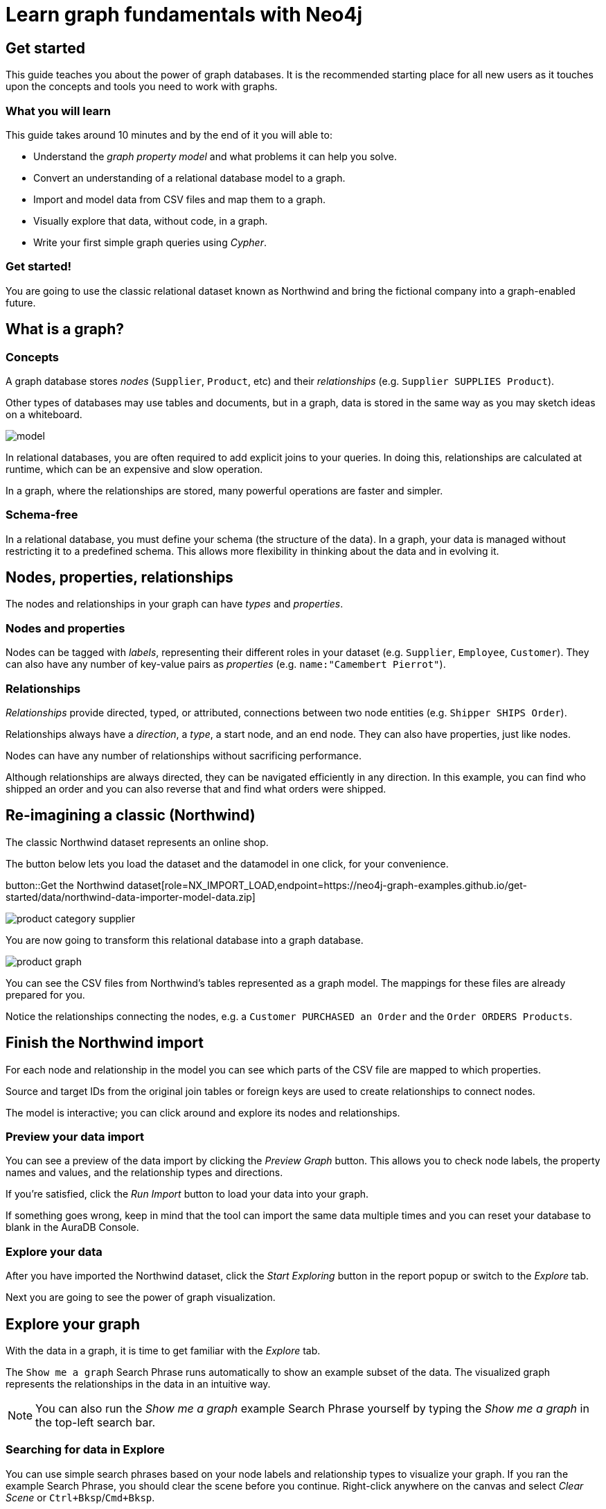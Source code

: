 = Learn graph fundamentals with Neo4j
:imagesdir: https://neo4j-graph-examples.github.io/get-started/documentation/img/

== Get started

This guide teaches you about the power of graph databases.
It is the recommended starting place for all new users as it touches upon the concepts and tools you need to work with graphs.

=== What you will learn

This guide takes around 10 minutes and by the end of it you will able to:

- Understand the _graph property model_ and what problems it can help you solve.
- Convert an understanding of a relational database model to a graph.
- Import and model data from CSV files and map them to a graph.
- Visually explore that data, without code, in a graph. 
- Write your first simple graph queries using _Cypher_.

=== Get started! 

You are going to use the classic relational dataset known as Northwind and bring the fictional company into a graph-enabled future.


== What is a graph?

=== Concepts

A graph database stores _nodes_ (`Supplier`, `Product`, etc) and their _relationships_ (e.g. `Supplier SUPPLIES Product`). 

Other types of databases may use tables and documents, but in a graph, data is stored in the same way as you may sketch ideas on a whiteboard. 

image::model.png[]

In relational databases, you are often required to add explicit joins to your queries. 
In doing this, relationships are calculated at runtime, which can be an expensive and slow operation.

In a graph, where the relationships are stored, many powerful operations are faster and simpler.

=== Schema-free

In a relational database, you must define your schema (the structure of the data). 
In a graph, your data is managed without restricting it to a predefined schema. 
This allows more flexibility in thinking about the data and in evolving it.

== Nodes, properties, relationships

The nodes and relationships in your graph can have _types_ and _properties_. 

=== Nodes and properties

Nodes can be tagged with _labels_, representing their different roles in your dataset (e.g. `Supplier`, `Employee`, `Customer`).
They can also have any number of key-value pairs as _properties_ (e.g. `name:"Camembert Pierrot"`).

=== Relationships

_Relationships_ provide directed, typed, or attributed, connections between two node entities (e.g. `Shipper SHIPS Order`).

Relationships always have a _direction_, a _type_, a start node, and an end node. 
They can also have properties, just like nodes.

Nodes can have any number of relationships without sacrificing performance. 

Although relationships are always directed, they can be navigated efficiently in any direction.
In this example, you can find who shipped an order and you can also reverse that and find what orders were shipped.


== Re-imagining a classic (Northwind)

// await signals.emit(SIGNAL_NAME.WorkspaceNavigate, { scope: APP_SCOPE.import });
The classic Northwind dataset represents an online shop. 

The button below lets you load the dataset and the datamodel in one click, for your convenience.

button::Get the Northwind dataset[role=NX_IMPORT_LOAD,endpoint=https://neo4j-graph-examples.github.io/get-started/data/northwind-data-importer-model-data.zip]

image::product-category-supplier.png[]

You are now going to transform this relational database into a graph database.

image::product-graph.png[]

You can see the CSV files from Northwind's tables represented as a graph model. 
The mappings for these files are already prepared for you.

Notice the relationships connecting the nodes, e.g. a `Customer PURCHASED an Order` and the `Order ORDERS Products`.



== Finish the Northwind import

For each node and relationship in the model you can see which parts of the CSV file are mapped to which properties.

Source and target IDs from the original join tables or foreign keys are used to create relationships to connect nodes.

The model is interactive; you can click around and explore its nodes and relationships. 

=== Preview your data import

You can see a preview of the data import by clicking the _Preview Graph_ button.
This allows you to check node labels, the property names and values, and the relationship types and directions.

If you're satisfied, click the _Run Import_ button to load your data into your graph.

If something goes wrong, keep in mind that the tool can import the same data multiple times and you can reset your database to blank in the AuraDB Console.

// A/B Test: TBD we could leave off one simple mapping, e.g. shipper and let the user do it (or prepare the node without mapping the rel and properties (but pick one that lends itself well to auto-mapping) in an area of the model that is non-crucial for later steps but not sure if that would have too many folks fail here

=== Explore your data

After you have imported the Northwind dataset, click the _Start Exploring_ button in the report popup or switch to the _Explore_ tab. 

Next you are going to see the power of graph visualization.

// TODO button switch to explore


== Explore your graph

With the data in a graph, it is time to get familiar with the _Explore_ tab.

The `Show me a graph` Search Phrase runs automatically to show an example subset of the data.
The visualized graph represents the relationships in the data in an intuitive way.

[NOTE]
====
You can also run the _Show me a graph_ example Search Phrase yourself by typing the _Show me a graph_ in the top-left search bar.
====

=== Searching for data in Explore

You can use simple search phrases based on your node labels and relationship types to visualize your graph.
If you ran the example Search Phrase, you should clear the scene before you continue.
Right-click anywhere on the canvas and select _Clear Scene_ or `Ctrl+Bksp`/`Cmd+Bksp`.

If you enter `Category<tab>` and then press return; it fetches and displays all categories. 
You can now explore and expand the graph visualization. 

This is a great way to discover interesting relationships and formulate questions about your data. 

// TODO captions!!

Another useful feature is to select two nodes (`Ctrl-Click`/`Cmd-Click``) and select _Paths -> Shortest Path_ from the right-click context menu on one of them.

// TBD educate about paths in search box!

You can select all `Categories` by clicking on their box in the right side legend and then choose _Expand -> All_ in the context menu to see all the products contained in these categories.

The context menu also offers many more options like editing, partial expansion, clearing the scene, or dismissing (un-)selected nodes.

== Advanced exploration

In the bottom-right of _Explore_ you can switch between the default force-based layout and a hierarchical layout.

You can style your data in the right legend using colors, icons, sizes, and captions, and even apply rules for these.

// TODO: a screenshot here might be good to inspire or show what's possible.

Click on `Category` in the legend panel and pick a different color, icon, and/or size for your nodes.

Selected nodes and relationships are highlighted and counted in the legend panel and shown in the card view in the lower left corner. 
There you can explore your data structurally.

Explore also offers options to filter your on-screen nodes with a advanced filter menu, and even rudimentary user programming by storing Cypher phrases to reuse later.

Learn more in the link:https://neo4j.com/docs/bloom-user-guide/current/bloom-visual-tour/[documentation^] and videos.

// TODO switch to Query

== Basic Querying

Switch to the _Query_ tab, if you haven't already done so. 

On the left sidebar in the first entry (database) you can see the counts of types of nodes and relationships. 
Click on `(Product)` - the database fetches a few elements with the `Product`-label using a minimal query.

.Load query for product nodes
[source,cypher]
----
MATCH (n:Product) 
RETURN n 
LIMIT 25
----

The result nodes are visualized in the _graph view_, and you can double-click nodes to see their neighbors. 

In the right properties side-panel you can inspect more properties. 
You can also style nodes (size, color, caption) by clicking on the `(Product)` label on top.

Results can also be shown in a tabular view by clicking the _table view_ option.
Nodes and relationships are visualized in a JSON structure.
That view is shown by default if you return only scalar values.

// TBD Alternatively we could have them click on [:SUPPLIES] and then they would already see a graph visualization, it would use graph patterns and pattern variable, but it might be too complex. I would actually prefer this one.
// See screenhots below.

== Writing your first query

Like any other database, Neo4j can be queried with a query language. 

Neo4j's graph query language is called _Cypher_ and is very well-suited for finding patterns. 
Unlike SQL, there is no reliance on writing complex joins. 

In Cypher, you represent the graph patterns that you've seen in _Import_ and _Explore_ with ascii-art. 

Parentheses `(p:Product {name:'Camembert Pierrot'})` form "circles" around nodes and arrows `+-[:SUPPLIES]->+` depicts relationships. 

You draw in text what you would draw on the whiteboard.

These patterns are used to find, create, and update graph data.

You've already seen the `MATCH (n:Product) RETURN n LIMIT 25` statement that was run previously.

Now click on the statement to edit it and change the pattern and result to: 

[source,cypher]
----
MATCH (n:Product)<-[r:SUPPLIES]-(s:Supplier)
RETURN n,r,s 
LIMIT 25
----

then click on the run icon icon:PlayIcon[].

Congratulations, you've written and run your first Cypher query!


== A more advanced query 

For the last part of this guide you get the opportunity to try some more powerful queries. 

First, this query finds all products ordered by a customer and who supplies them.

.All products ordered by a customer and who supplies those
[source,cypher]
----
MATCH path=(c:Customer)-[:PURCHASED]->()-[:ORDERS]->(:Product)<-[:SUPPLIES]-(:Supplier)
WHERE c.companyName = 'Blauer See Delikatessen'
RETURN path;
----

image::example.png[]

You can also see how many products in the `Produce` category each customer ordered.

.Find total quantity per customer in the "Produce" category
[source,cypher]
----
MATCH (cust:Customer)-[:PURCHASED]->(:Order)-[o:ORDERS]->(p:Product),
      (p)-[:PART_OF]->(c:Category {categoryName:'Produce'})
RETURN cust.contactName as CustomerName, 
       sum(o.quantity) AS TotalProductsPurchased
----

== Next steps

Congratulations on completing this tutorial.

You can do more with the Northwind dataset or you can reset your instance in AuraDB Console and import your own data.

For your next steps, a suggestion is to look at furthering your Cypher knowledge or building an application using Neo4j's popular language drivers.

=== Next steps with Cypher 

To learn more about Cypher, check out the interactive https://graphacademy.neo4j.com/categories/beginners/[GraphAcademy course^] and have a look at the https://neo4j.com/docs/cypher-cheat-sheet/current/[Cypher Cheat Sheet^].

=== Creating applications

As you get more familiar with Cypher, you can use the https://neo4j.com/docs/getting-started/current/languages-guides/[Neo4j drivers^] for C#, Go, Java, JavaScript, and Python to build your applications, or use our GraphQL or Spring Data Neo4j integrations for building APIs.

=== Go further with GraphAcademy

GraphAcademy is provided by Neo4j and offers in-depth courses on many aspects of graph databases. 
Check out the https://graphacademy.neo4j.com/[GraphAcademy website^].

//=== Mastering data importer

// TODO: expand this  